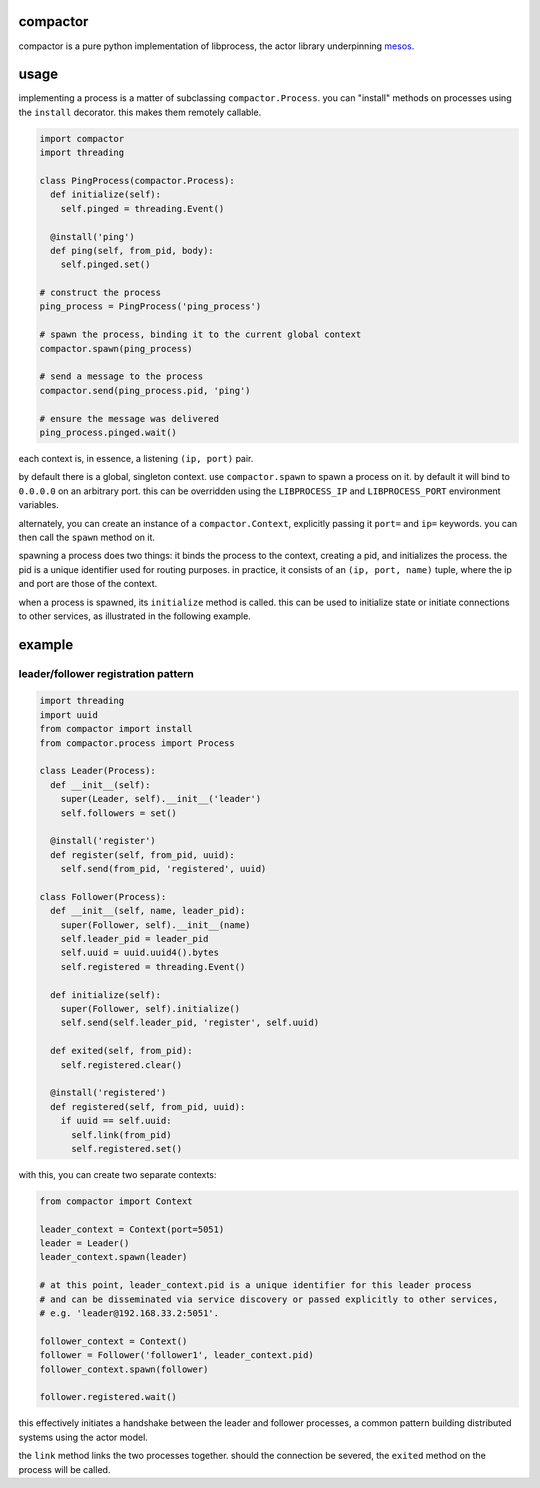 compactor
=========
.. image:: https://travis-ci.org/wickman/compactor.svg?branch=master
    :target: https://travis-ci.org/wickman/compactor

compactor is a pure python implementation of libprocess, the actor library
underpinning `mesos <https://mesos.apache.org>`_.

usage
=====

implementing a process is a matter of subclassing ``compactor.Process``.
you can "install" methods on processes using the ``install`` decorator.
this makes them remotely callable.

.. code-block:: python

    import compactor
    import threading

    class PingProcess(compactor.Process):
      def initialize(self):
        self.pinged = threading.Event()

      @install('ping')
      def ping(self, from_pid, body):
        self.pinged.set()

    # construct the process
    ping_process = PingProcess('ping_process')

    # spawn the process, binding it to the current global context
    compactor.spawn(ping_process)

    # send a message to the process
    compactor.send(ping_process.pid, 'ping')

    # ensure the message was delivered
    ping_process.pinged.wait()

each context is, in essence, a listening ``(ip, port)`` pair.

by default there is a global, singleton context.  use ``compactor.spawn`` to
spawn a process on it.  by default it will bind to ``0.0.0.0`` on an
arbitrary port.  this can be overridden using the ``LIBPROCESS_IP`` and
``LIBPROCESS_PORT`` environment variables.

alternately, you can create an instance of a ``compactor.Context``,
explicitly passing it ``port=`` and ``ip=`` keywords.  you can then call the
``spawn`` method on it.

spawning a process does two things: it binds the process to the context,
creating a pid, and initializes the process.  the pid is a unique identifier
used for routing purposes.  in practice, it consists of an ``(ip, port,
name)`` tuple, where the ip and port are those of the context.

when a process is spawned, its ``initialize`` method is called.  this can be
used to initialize state or initiate connections to other services, as
illustrated in the following example.

example
=======

leader/follower registration pattern
------------------------------------

.. code-block:: python

    import threading
    import uuid
    from compactor import install
    from compactor.process import Process

    class Leader(Process):
      def __init__(self):
        super(Leader, self).__init__('leader')
        self.followers = set()

      @install('register')
      def register(self, from_pid, uuid):
        self.send(from_pid, 'registered', uuid)

    class Follower(Process):
      def __init__(self, name, leader_pid):
        super(Follower, self).__init__(name)
        self.leader_pid = leader_pid
        self.uuid = uuid.uuid4().bytes
        self.registered = threading.Event()

      def initialize(self):
        super(Follower, self).initialize()
        self.send(self.leader_pid, 'register', self.uuid)

      def exited(self, from_pid):
        self.registered.clear()

      @install('registered')
      def registered(self, from_pid, uuid):
        if uuid == self.uuid:
          self.link(from_pid)
          self.registered.set()

with this, you can create two separate contexts:

.. code-block::

    from compactor import Context

    leader_context = Context(port=5051)
    leader = Leader()
    leader_context.spawn(leader)

    # at this point, leader_context.pid is a unique identifier for this leader process
    # and can be disseminated via service discovery or passed explicitly to other services,
    # e.g. 'leader@192.168.33.2:5051'.

    follower_context = Context()
    follower = Follower('follower1', leader_context.pid)
    follower_context.spawn(follower)

    follower.registered.wait()

this effectively initiates a handshake between the leader and follower processes, a common
pattern building distributed systems using the actor model.

the ``link`` method links the two processes together.  should the connection be severed,
the ``exited`` method on the process will be called.
